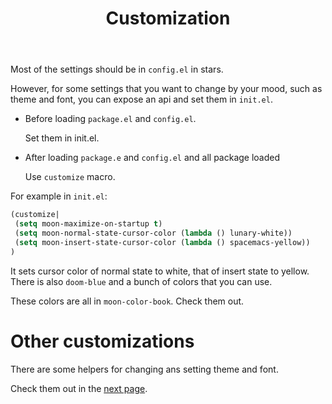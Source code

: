 #+TITLE: Customization


Most of the settings should be in =config.el= in stars.

However, for some settings that you want to change by your mood,
such as theme and font, you can expose an api and set them in =init.el=.

- Before loading =package.el= and =config.el=.

  Set them in init.el.
- After loading =package.e= and =config.el= and all package loaded

  Use =customize= macro.

For example in =init.el=:
#+BEGIN_SRC lisp
(customize| 
 (setq moon-maximize-on-startup t)
 (setq moon-normal-state-cursor-color (lambda () lunary-white))
 (setq moon-insert-state-cursor-color (lambda () spacemacs-yellow))
)
#+END_SRC

It sets cursor color of normal state to white, 
that of insert state to yellow. 
There is also =doom-blue= and a bunch of colors that you can use.

These colors are all in =moon-color-book=. Check them out.

* Other customizations

There are some helpers for changing ans setting theme and font.

Check them out in the [[https://github.com/casouri/lunarymacs/wiki/helper][next page]].
